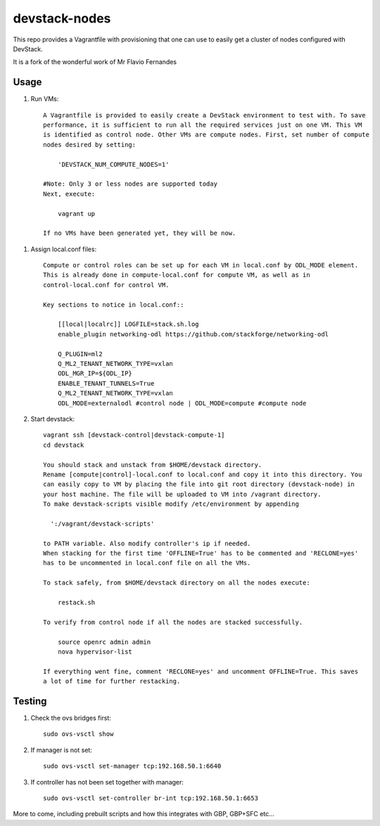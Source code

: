 devstack-nodes
==============

This repo provides a Vagrantfile with provisioning that one can use to easily
get a cluster of nodes configured with DevStack.

It is a fork of the wonderful work of Mr Flavio Fernandes

Usage
-----

1) Run VMs::
    
    A Vagrantfile is provided to easily create a DevStack environment to test with. To save
    performance, it is sufficient to run all the required services just on one VM. This VM
    is identified as control node. Other VMs are compute nodes. First, set number of compute
    nodes desired by setting:
    
        'DEVSTACK_NUM_COMPUTE_NODES=1'
    
    #Note: Only 3 or less nodes are supported today
    Next, execute:
    
        vagrant up
    
    If no VMs have been generated yet, they will be now.
    
1) Assign local.conf files::

    Compute or control roles can be set up for each VM in local.conf by ODL_MODE element.
    This is already done in compute-local.conf for compute VM, as well as in
    control-local.conf for control VM.

    Key sections to notice in local.conf::

        [[local|localrc]] LOGFILE=stack.sh.log
        enable_plugin networking-odl https://github.com/stackforge/networking-odl

        Q_PLUGIN=ml2
        Q_ML2_TENANT_NETWORK_TYPE=vxlan
        ODL_MGR_IP=${ODL_IP}
        ENABLE_TENANT_TUNNELS=True
        Q_ML2_TENANT_NETWORK_TYPE=vxlan
        ODL_MODE=externalodl #control node | ODL_MODE=compute #compute node

2) Start devstack::
    
    vagrant ssh [devstack-control|devstack-compute-1]
    cd devstack
    
    You should stack and unstack from $HOME/devstack directory.
    Rename [compute|control]-local.conf to local.conf and copy it into this directory. You
    can easily copy to VM by placing the file into git root directory (devstack-node) in
    your host machine. The file will be uploaded to VM into /vagrant directory.
    To make devstack-scripts visible modify /etc/environment by appending
    
      ':/vagrant/devstack-scripts'
    
    to PATH variable. Also modify controller's ip if needed.
    When stacking for the first time 'OFFLINE=True' has to be commented and 'RECLONE=yes'
    has to be uncommented in local.conf file on all the VMs.
    
    To stack safely, from $HOME/devstack directory on all the nodes execute:
    
        restack.sh
    
    To verify from control node if all the nodes are stacked successfully.
    
        source openrc admin admin
        nova hypervisor-list

    If everything went fine, comment 'RECLONE=yes' and uncomment OFFLINE=True. This saves
    a lot of time for further restacking.

Testing
-----

1) Check the ovs bridges first::

    sudo ovs-vsctl show

2) If manager is not set::

    sudo ovs-vsctl set-manager tcp:192.168.50.1:6640

3) If controller has not been set together with manager::

    sudo ovs-vsctl set-controller br-int tcp:192.168.50.1:6653

More to come, including prebuilt scripts and how this integrates with GBP, GBP+SFC etc...


